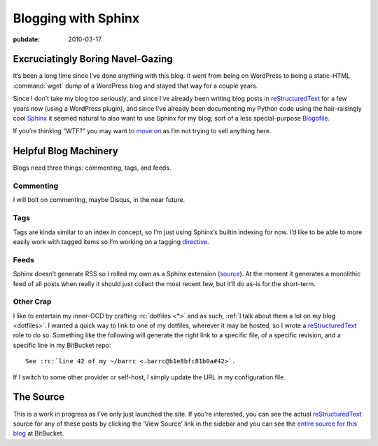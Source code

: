 .. _post-blogging-with-sphinx:

====================
Blogging with Sphinx
====================

.. index:: computing, python

.. |rst| replace:: `reStructuredText`_

:pubdate: 2010-03-17

Excruciatingly Boring Navel-Gazing
==================================

It’s been a long time since I’ve done anything with this blog. It went from
being on WordPress to being a static-HTML :command:`wget` dump of a WordPress
blog and stayed that way for a couple years.

Since I don’t take my blog too seriously, and since I’ve already been writing
blog posts in |rst| for a few years now (using a WordPress plugin), and since
I’ve already been documenting my Python code using the hair-raisingly cool
`<Sphinx>`_ it seemed natural to also want to use Sphinx for my blog; sort of a
less special-purpose `Blogofile`_.

If you’re thinking “WTF?” you may want to `move on
<http://www.flickr.com/search/?q=shiny+things>`_ as I’m not trying to sell
anything here.


Helpful Blog Machinery
======================

Blogs need three things: commenting, tags, and feeds.

Commenting
----------

I will bolt on commenting, maybe Disqus, in the near future.

Tags
----

Tags are kinda similar to an index in concept, so I’m just using Sphinx’s
builtin indexing for now. I’d like to be able to more easily work with tagged
items so I’m working on a tagging `directive`_.

Feeds
-----

Sphinx doesn’t generate RSS so I rolled my own as a Sphinx extension
(`source`_). At the moment it generates a monolithic feed of all posts when
really it should just collect the most recent few, but it’ll do as-is for the
short-term.

Other Crap
----------

I like to entertain my inner-OCD by crafting :rc:`dotfiles <*>` and as such,
:ref:`I talk about them a lot on my blog <dotfiles>`. I wanted a quick way to
link to one of my dotfiles, wherever it may be hosted, so I wrote a |rst| role
to do so. Something like the following will generate the right link to a
specific file, of a specific revision, and a specific line in my BitBucket
repo::

    See :rc:`line 42 of my ~/barrc <.barrc@b1e8bfc81b0a#42>`.

If I switch to some other provider or self-host, I simply update the URL in my
configuration file.


The Source
==========

This is a work in progress as I’ve only just launched the site. If you’re
interested, you can see the actual |rst| source for any of these posts by
clicking the ‘View Source’ link in the sidebar and you can see the `entire
source for this blog`_ at BitBucket.

.. _`Sphinx`: http://sphinx.pocoo.org/
.. _`reStructuredText`: http://docutils.sf.net/rst.html
.. _`Blogofile`: http://www.blogofile.com/
.. _`directive`: http://sphinx.pocoo.org/rest.html#directives
.. _`source`: http://bitbucket.org/whiteinge/eseth/src/tip/ext/feed.py
.. _`entire source for this blog`: http://bitbucket.org/whiteinge/eseth/src/
